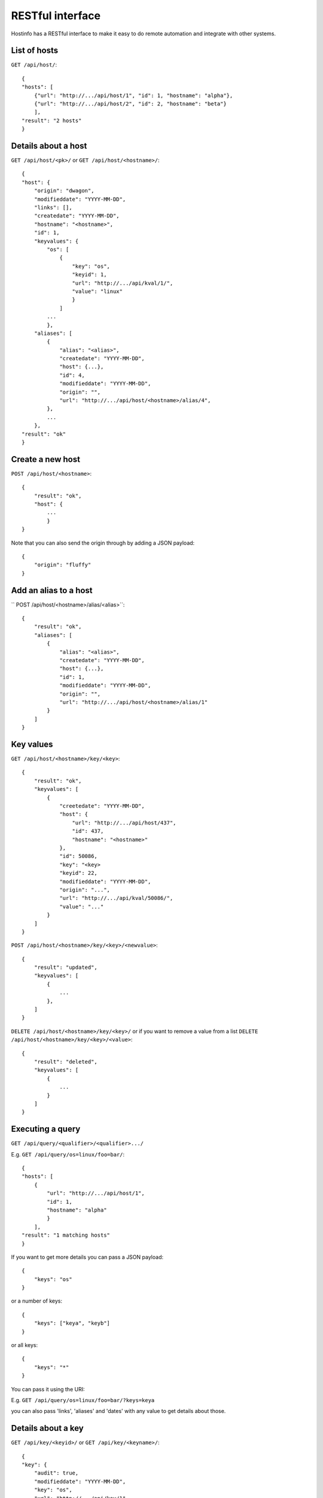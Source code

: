 RESTful interface
*****************

Hostinfo has a RESTful interface to make it easy to do remote automation and integrate with other systems.

List of hosts
^^^^^^^^^^^^^

``GET /api/host/``::

    {
    "hosts": [
        {"url": "http://.../api/host/1", "id": 1, "hostname": "alpha"},
        {"url": "http://.../api/host/2", "id": 2, "hostname": "beta"}
        ],
    "result": "2 hosts"
    }

Details about a host
^^^^^^^^^^^^^^^^^^^^

``GET /api/host/<pk>/`` or ``GET /api/host/<hostname>/``::

    {
    "host": {
        "origin": "dwagon",
        "modifieddate": "YYYY-MM-DD",
        "links": [],
        "createdate": "YYYY-MM-DD",
        "hostname": "<hostname>",
        "id": 1,
        "keyvalues": {
            "os": [
                {
                    "key": "os", 
                    "keyid": 1,
                    "url": "http://.../api/kval/1/",
                    "value": "linux"
                    }
                ]
            ...
            },
        "aliases": [
            {
                "alias": "<alias>",
                "createdate": "YYYY-MM-DD",
                "host": {...},
                "id": 4,
                "modifieddate": "YYYY-MM-DD",
                "origin": "",
                "url": "http://.../api/host/<hostname>/alias/4",
            },
            ...
        },
    "result": "ok"
    }

Create a new host
^^^^^^^^^^^^^^^^^

``POST /api/host/<hostname>``::

    {
        "result": "ok", 
        "host": {
            ...
            }
    }

Note that you can also send the origin through by adding a JSON payload::

    {
        "origin": "fluffy"
    }


Add an alias to a host
^^^^^^^^^^^^^^^^^^^^^^

`` POST /api/host/<hostname>/alias/<alias>``::

    {
        "result": "ok",
        "aliases": [
            {
                "alias": "<alias>",
                "createdate": "YYYY-MM-DD",
                "host": {...},
                "id": 1,
                "modifieddate": "YYYY-MM-DD",
                "origin": "",
                "url": "http://.../api/host/<hostname>/alias/1"
            }
        ]
    }

Key values
^^^^^^^^^^

``GET /api/host/<hostname>/key/<key>``::

    {
        "result": "ok", 
        "keyvalues": [
            {
                "creetedate": "YYYY-MM-DD",
                "host": {
                    "url": "http://.../api/host/437",
                    "id": 437,
                    "hostname": "<hostname>"
                }, 
                "id": 50086, 
                "key": "<key>
                "keyid": 22,
                "modifieddate": "YYYY-MM-DD",
                "origin": "...",
                "url": "http://.../api/kval/50086/",
                "value": "..."
            }
        ]
    }

``POST /api/host/<hostname>/key/<key>/<newvalue>``::

    {
        "result": "updated",
        "keyvalues": [
            {
                ...
            }, 
        ]
    }

``DELETE /api/host/<hostname>/key/<key>/`` or if you want to remove a value from a list ``DELETE /api/host/<hostname>/key/<key>/<value>``::


    {
        "result": "deleted",
        "keyvalues": [
            {
                ...
            }
        ]
    }


Executing a query
^^^^^^^^^^^^^^^^^

``GET /api/query/<qualifier>/<qualifier>.../``

E.g.  ``GET /api/query/os=linux/foo=bar/``::

    {
    "hosts": [
        {
            "url": "http://.../api/host/1",
            "id": 1,
            "hostname": "alpha"
            }
        ],
    "result": "1 matching hosts"
    }

If you want to get more details you can pass a JSON payload::

    {
        "keys": "os"
    }

or a number of keys::

    {
        "keys": ["keya", "keyb"]
    }

or all keys::

    {
        "keys": "*"
    }

You can pass it using the URI:


E.g.  ``GET /api/query/os=linux/foo=bar/?keys=keya``


you can also pass 'links', 'aliases' and 'dates' with any value to get details about those.

Details about a key
^^^^^^^^^^^^^^^^^^^
``GET /api/key/<keyid>/`` or ``GET /api/key/<keyname>/``::

    {
    "key": {
        "audit": true,
        "modifieddate": "YYYY-MM-DD",
        "key": "os",
        "url": "http://.../api/key/1",
        "restricted": false,
        "createdate": "YYYY-MM-DD",
        "desc": "desc",
        "id": 1,
        "validtype": "single"
        }
    "result": "ok",
    }

Details about a keyval
^^^^^^^^^^^^^^^^^^^^^^
``GET /api/kval/<kvalid>/``::

    {
    "keyvalue": {
        "origin": "hostinfo_addvalue",
        "host": {"url": "http://.../api/host/1", "id": 1, "hostname": "alpha"},
        "keyid": 1,
        "modifieddate": "YYYY-MM-DD",
        "key": "os",
        "url": "http://.../api/kval/1/",
        "createdate": "YYYY-MM-DD",
        "id": 1,
        "value": "linux"
        },
    "result": "ok"
    }

List of all aliases
^^^^^^^^^^^^^^^^^^^
``GET /api/alias/``::

    {
        u'result': u'ok',
        u'aliases': [
            {
                u'origin': u'',
                u'url': u'http://.../api/host/realhost/alias/75',
                u'createdate': u'YYYY-MM-DD',
                u'alias': u'alias',
                u'host': {
                    u'url': u'http://.../api/host/203',
                    u'id': 203,
                    u'hostname': u'realhost'
                    },
                u'modifieddate': u'YYYY-MM-DD',
                u'id': 75
            },
            {
                u'origin': u'',
                u'url': u'http://.../api/host/realhost/alias/76',
                u'createdate': u'YYYY-MM-DD',
                u'alias': u'alias2',
                u'host': {
                    u'url': u'http://.../api/host/203',
                    u'id': 203,
                    u'hostname': u'realhost'
                    },
                u'modifieddate': u'YYYY-MM-DD',
                u'id': 76
            }
        ]
    }
    
